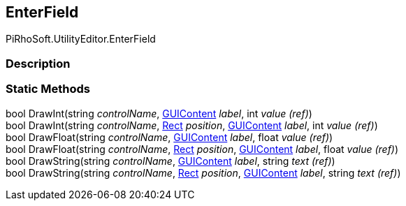 [#editor/enter-field]

## EnterField

PiRhoSoft.UtilityEditor.EnterField

### Description

### Static Methods

bool DrawInt(string _controlName_, https://docs.unity3d.com/ScriptReference/GUIContent.html[GUIContent^] _label_, int _value_ _(ref)_)::

bool DrawInt(string _controlName_, https://docs.unity3d.com/ScriptReference/Rect.html[Rect^] _position_, https://docs.unity3d.com/ScriptReference/GUIContent.html[GUIContent^] _label_, int _value_ _(ref)_)::

bool DrawFloat(string _controlName_, https://docs.unity3d.com/ScriptReference/GUIContent.html[GUIContent^] _label_, float _value_ _(ref)_)::

bool DrawFloat(string _controlName_, https://docs.unity3d.com/ScriptReference/Rect.html[Rect^] _position_, https://docs.unity3d.com/ScriptReference/GUIContent.html[GUIContent^] _label_, float _value_ _(ref)_)::

bool DrawString(string _controlName_, https://docs.unity3d.com/ScriptReference/GUIContent.html[GUIContent^] _label_, string _text_ _(ref)_)::

bool DrawString(string _controlName_, https://docs.unity3d.com/ScriptReference/Rect.html[Rect^] _position_, https://docs.unity3d.com/ScriptReference/GUIContent.html[GUIContent^] _label_, string _text_ _(ref)_)::
